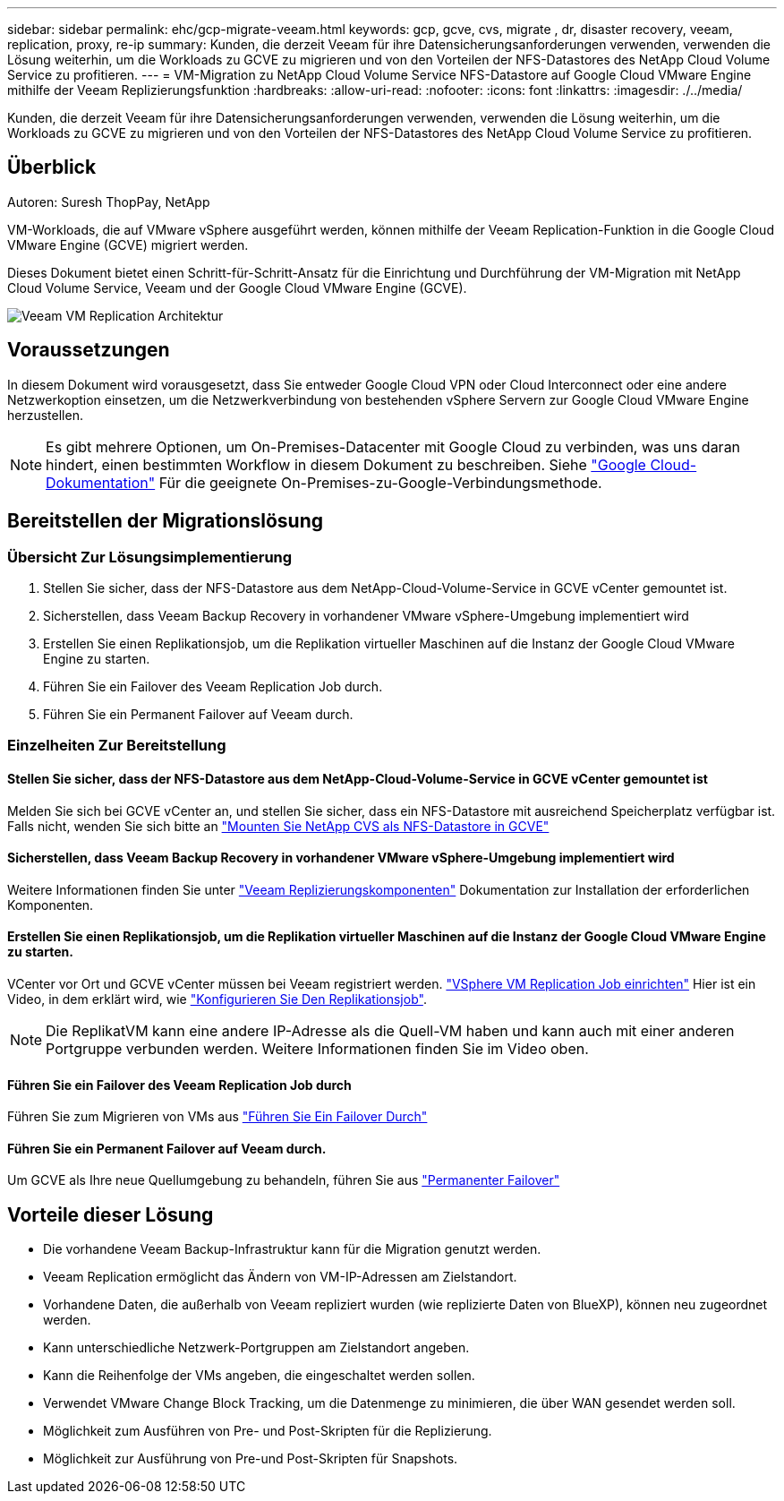 ---
sidebar: sidebar 
permalink: ehc/gcp-migrate-veeam.html 
keywords: gcp, gcve, cvs, migrate , dr, disaster recovery, veeam, replication, proxy, re-ip 
summary: Kunden, die derzeit Veeam für ihre Datensicherungsanforderungen verwenden, verwenden die Lösung weiterhin, um die Workloads zu GCVE zu migrieren und von den Vorteilen der NFS-Datastores des NetApp Cloud Volume Service zu profitieren. 
---
= VM-Migration zu NetApp Cloud Volume Service NFS-Datastore auf Google Cloud VMware Engine mithilfe der Veeam Replizierungsfunktion
:hardbreaks:
:allow-uri-read: 
:nofooter: 
:icons: font
:linkattrs: 
:imagesdir: ./../media/


[role="lead"]
Kunden, die derzeit Veeam für ihre Datensicherungsanforderungen verwenden, verwenden die Lösung weiterhin, um die Workloads zu GCVE zu migrieren und von den Vorteilen der NFS-Datastores des NetApp Cloud Volume Service zu profitieren.



== Überblick

Autoren: Suresh ThopPay, NetApp

VM-Workloads, die auf VMware vSphere ausgeführt werden, können mithilfe der Veeam Replication-Funktion in die Google Cloud VMware Engine (GCVE) migriert werden.

Dieses Dokument bietet einen Schritt-für-Schritt-Ansatz für die Einrichtung und Durchführung der VM-Migration mit NetApp Cloud Volume Service, Veeam und der Google Cloud VMware Engine (GCVE).

image::gcp_migration_veeam_01.png[Veeam VM Replication Architektur]



== Voraussetzungen

In diesem Dokument wird vorausgesetzt, dass Sie entweder Google Cloud VPN oder Cloud Interconnect oder eine andere Netzwerkoption einsetzen, um die Netzwerkverbindung von bestehenden vSphere Servern zur Google Cloud VMware Engine herzustellen.


NOTE: Es gibt mehrere Optionen, um On-Premises-Datacenter mit Google Cloud zu verbinden, was uns daran hindert, einen bestimmten Workflow in diesem Dokument zu beschreiben.
Siehe link:https://cloud.google.com/network-connectivity/docs/how-to/choose-product["Google Cloud-Dokumentation"] Für die geeignete On-Premises-zu-Google-Verbindungsmethode.



== Bereitstellen der Migrationslösung



=== Übersicht Zur Lösungsimplementierung

. Stellen Sie sicher, dass der NFS-Datastore aus dem NetApp-Cloud-Volume-Service in GCVE vCenter gemountet ist.
. Sicherstellen, dass Veeam Backup Recovery in vorhandener VMware vSphere-Umgebung implementiert wird
. Erstellen Sie einen Replikationsjob, um die Replikation virtueller Maschinen auf die Instanz der Google Cloud VMware Engine zu starten.
. Führen Sie ein Failover des Veeam Replication Job durch.
. Führen Sie ein Permanent Failover auf Veeam durch.




=== Einzelheiten Zur Bereitstellung



==== Stellen Sie sicher, dass der NFS-Datastore aus dem NetApp-Cloud-Volume-Service in GCVE vCenter gemountet ist

Melden Sie sich bei GCVE vCenter an, und stellen Sie sicher, dass ein NFS-Datastore mit ausreichend Speicherplatz verfügbar ist.
Falls nicht, wenden Sie sich bitte an link:gcp-ncvs-datastore.html["Mounten Sie NetApp CVS als NFS-Datastore in GCVE"]



==== Sicherstellen, dass Veeam Backup Recovery in vorhandener VMware vSphere-Umgebung implementiert wird

Weitere Informationen finden Sie unter link:https://helpcenter.veeam.com/docs/backup/vsphere/replication_components.html?ver=120["Veeam Replizierungskomponenten"] Dokumentation zur Installation der erforderlichen Komponenten.



==== Erstellen Sie einen Replikationsjob, um die Replikation virtueller Maschinen auf die Instanz der Google Cloud VMware Engine zu starten.

VCenter vor Ort und GCVE vCenter müssen bei Veeam registriert werden. link:https://helpcenter.veeam.com/docs/backup/vsphere/replica_job.html?ver=120["VSphere VM Replication Job einrichten"]
Hier ist ein Video, in dem erklärt wird, wie
link:https://youtu.be/uzmKXtv7EeY["Konfigurieren Sie Den Replikationsjob"].


NOTE: Die ReplikatVM kann eine andere IP-Adresse als die Quell-VM haben und kann auch mit einer anderen Portgruppe verbunden werden. Weitere Informationen finden Sie im Video oben.



==== Führen Sie ein Failover des Veeam Replication Job durch

Führen Sie zum Migrieren von VMs aus link:https://helpcenter.veeam.com/docs/backup/vsphere/performing_failover.html?ver=120["Führen Sie Ein Failover Durch"]



==== Führen Sie ein Permanent Failover auf Veeam durch.

Um GCVE als Ihre neue Quellumgebung zu behandeln, führen Sie aus link:https://helpcenter.veeam.com/docs/backup/vsphere/permanent_failover.html?ver=120["Permanenter Failover"]



== Vorteile dieser Lösung

* Die vorhandene Veeam Backup-Infrastruktur kann für die Migration genutzt werden.
* Veeam Replication ermöglicht das Ändern von VM-IP-Adressen am Zielstandort.
* Vorhandene Daten, die außerhalb von Veeam repliziert wurden (wie replizierte Daten von BlueXP), können neu zugeordnet werden.
* Kann unterschiedliche Netzwerk-Portgruppen am Zielstandort angeben.
* Kann die Reihenfolge der VMs angeben, die eingeschaltet werden sollen.
* Verwendet VMware Change Block Tracking, um die Datenmenge zu minimieren, die über WAN gesendet werden soll.
* Möglichkeit zum Ausführen von Pre- und Post-Skripten für die Replizierung.
* Möglichkeit zur Ausführung von Pre-und Post-Skripten für Snapshots.

